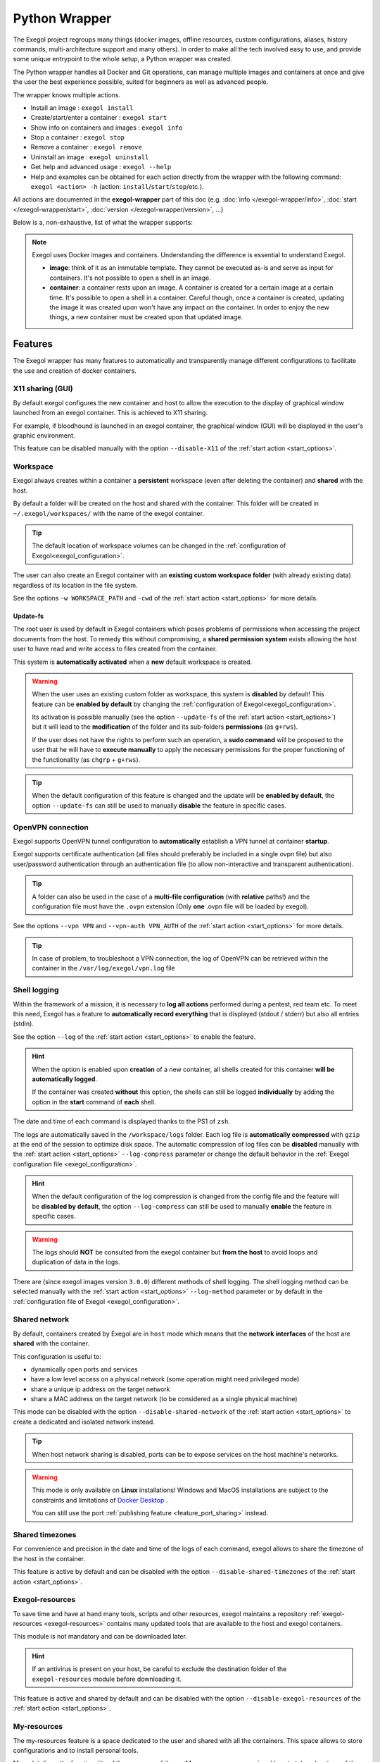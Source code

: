 ==============
Python Wrapper
==============

The Exegol project regroups many things (docker images, offline resources, custom configurations, aliases, history commands, multi-architecture support and many others). In order to make all the tech involved easy to use, and provide some unique entrypoint to the whole setup, a Python wrapper was created.

The Python wrapper handles all Docker and Git operations, can manage multiple images and containers at once and give the user the best experience possible, suited for beginners as well as advanced people.

The wrapper knows multiple actions.

* Install an image : ``exegol install``
* Create/start/enter a container : ``exegol start``
* Show info on containers and images : ``exegol info``
* Stop a container : ``exegol stop``
* Remove a container : ``exegol remove``
* Uninstall an image : ``exegol uninstall``
* Get help and advanced usage : ``exegol --help``
* Help and examples can be obtained for each action directly from the wrapper with the following command: ``exegol <action> -h`` (action: ``install``/``start``/``stop``/etc.).

All actions are documented in the **exegol-wrapper** part of this doc (e.g. :doc:`info </exegol-wrapper/info>`, :doc:`start </exegol-wrapper/start>`, :doc:`version </exegol-wrapper/version>`, ...)

Below is a, non-exhaustive, list of what the wrapper supports:

=================================================== =============
 Feature                                             Description
=================================================== =============
:ref:`Display sharing<feature_x11_sharing>`     Sharing of the graphic environment between the container and the host
:ref:`Workspace<feature_workspace>`                 Persistent and shared workspace with the host
:ref:`Update-fs<feature_update_fs>`                 Permission sharing between the container and the host
:ref:`OpenVPN connection<feature_ovpn>`             Opening an isolated VPN tunnel dedicated to the exegol container
:ref:`Shell logging<feature_shell_logging>`         Recording of sessions (input and output) in log files with date and time
:ref:`Shared network<feature_shared_network>`       Sharing the host's network interfaces
:ref:`Shared timezones<feature_shared_tz>`          Sharing the host's timezone configuration
:ref:`Exegol-resources<feature_exegol_resources>`   Easy access to a collection of resources and tools
:ref:`My-resources<feature_my_resources>`           User space dedicated to customization
:ref:`Volume sharing<feature_volume_sharing>`       Support for specific volume addition
:ref:`Port sharing<feature_port_sharing>`           Support for port publishing
:ref:`Env. variables<feature_env>`                  Support for environment variable configuration
:ref:`Device sharing<feature_device_sharing>`       Support for hardware sharing
:ref:`Custom hostname<feature_hostname>`            Support for customizing a specific container hostname
:ref:`Comments<feature_comment>`                    User can add any text comments to the container
:ref:`Capabilities<feature_capabilities>`           Support for adding specific capabilities
:ref:`Privileged<feature_privileged>`               Support of the privileged mode
:ref:`Multi-architecture<feature_multi_arch>`       Support for AMD64 and ARM64 architectures
:ref:`Local image<feature_image_building>`          Customized local image building
:ref:`Remote image<feature_image_pulling>`          Pre-built image available for download
:ref:`Command execution<feature_exec>`              Execution of specific command
:ref:`Daemon execution<feature_exec_daemon>`        Support of the command execution in the background
:ref:`Temporary containers<feature_exec_tmp>`       Support for command execution in a dedicated and temporary environment
=================================================== =============

.. note::

   Exegol uses Docker images and containers. Understanding the difference is essential to understand Exegol.

   * **image**: think of it as an immutable template. They cannot be executed as-is and serve as input for containers. It's not possible to open a shell in an image.
   * **container**: a container rests upon an image. A container is created for a certain image at a certain time. It's possible to open a shell in a container. Careful though, once a container is created, updating the image it was created upon won't have any impact on the container. In order to enjoy the new things, a new container must be created upon that updated image.

Features
========

The Exegol wrapper has many features to automatically and transparently manage different configurations to facilitate the use and creation of docker containers.

.. _feature_x11_sharing:

X11 sharing (GUI)
-----------------

By default exegol configures the new container and host to allow the execution to the display of graphical window launched from an exegol container. This is achieved to X11 sharing.

For example, if bloodhound is launched in an exegol container, the graphical window (GUI) will be displayed in the user's graphic environment.

This feature can be disabled manually with the option ``--disable-X11`` of the :ref:`start action <start_options>`.

.. _feature_workspace:

Workspace
---------

Exegol always creates within a container a **persistent** workspace (even after deleting the container) and **shared** with the host.

By default a folder will be created on the host and shared with the container. This folder will be created in ``~/.exegol/workspaces/`` with the name of the exegol container.

.. tip::
    The default location of workspace volumes can be changed in the :ref:`configuration of Exegol<exegol_configuration>`.

The user can also create an Exegol container with an **existing custom workspace folder** (with already existing data) regardless of its location in the file system.

See the options ``-w WORKSPACE_PATH`` and ``-cwd`` of the :ref:`start action <start_options>` for more details.

.. _feature_update_fs:

Update-fs
~~~~~~~~~

The root user is used by default in Exegol containers which poses problems of permissions when accessing the project documents from the host.
To remedy this without compromising, a **shared permission system** exists allowing the host user to have read and write access to files created from the container.

This system is **automatically activated** when a **new** default workspace is created.


.. warning::
    When the user uses an existing custom folder as workspace, this system is **disabled** by default! This feature can be **enabled by default** by changing the :ref:`configuration of Exegol<exegol_configuration>`.

    Its activation is possible manually (see the option ``--update-fs`` of the :ref:`start action <start_options>`) but it will lead to the **modification** of the folder and its sub-folders **permissions** (as ``g+rws``).

    If the user does not have the rights to perform such an operation, a **sudo command** will be proposed to the user that he will have to **execute manually** to apply the necessary permissions for the proper functioning of the functionality (as ``chgrp`` + ``g+rws``).

.. tip::
    When the default configuration of this feature is changed and the update will be **enabled by default**, the option ``--update-fs`` can still be used to manually **disable** the feature in specific cases.

.. _feature_ovpn:

OpenVPN connection
------------------

Exegol supports OpenVPN tunnel configuration to **automatically** establish a VPN tunnel at container **startup**.

Exegol supports certificate authentication (all files should preferably be included in a single ovpn file) but also user/password authentication through an authentication file (to allow non-interactive and transparent authentication).

.. tip::
    A folder can also be used in the case of a **multi-file configuration** (with **relative** paths!) and the configuration file must have the ``.ovpn`` extension (Only **one** .ovpn file will be loaded by exegol).

See the options ``--vpn VPN`` and ``--vpn-auth VPN_AUTH`` of the :ref:`start action <start_options>` for more details.

.. tip::
    In case of problem, to troubleshoot a VPN connection, the log of OpenVPN can be retrieved within the container in the ``/var/log/exegol/vpn.log`` file

.. _feature_shell_logging:

Shell logging
-------------

Within the framework of a mission, it is necessary to **log all actions** performed during a pentest, red team etc.
To meet this need, Exegol has a feature to **automatically record everything** that is displayed (stdout / stderr) but also all entries (stdin).

See the option ``--log`` of the :ref:`start action <start_options>` to enable the feature.

.. hint::
    When the option is enabled upon **creation** of a new container, all shells created for this container **will be automatically logged**.

    If the container was created **without** this option, the shells can still be logged **individually** by adding the option in the **start** command of **each** shell.

The date and time of each command is displayed thanks to the PS1 of ``zsh``.

The logs are automatically saved in the ``/workspace/logs`` folder. Each log file is **automatically compressed** with ``gzip`` at the end of the session to optimize disk space.
The automatic compression of log files can be **disabled** manually with the :ref:`start action <start_options>` ``--log-compress`` parameter or change the default behavior in the :ref:`Exegol configuration file <exegol_configuration>`.

.. hint::
    When the default configuration of the log compression is changed from the config file and the feature will be **disabled by default**, the option ``--log-compress`` can still be used to manually **enable** the feature in specific cases.

.. warning::
    The logs should **NOT** be consulted from the exegol container but **from the host** to avoid loops and duplication of data in the logs.

There are (since exegol images version ``3.0.0``) different methods of shell logging.
The shell logging method can be selected manually with the :ref:`start action <start_options>` ``--log-method`` parameter or by default in the :ref:`configuration file of Exegol <exegol_configuration>`.

.. tabs::

    .. tab:: asciinema (default)

        The shell logging method **asciinema** is available from exegol images version ``3.0.0``.
        This new mode allows to consult sessions in **video** format taking into account the interactive environment.
        It is also possible to **manually upload** and **share** recordings, useful for **demonstrations** for example

        Here is a quick demonstration:

        .. raw:: html

            <div align="center">
                <script id="asciicast-lZfOEQuCKonM2htTJEz9QDWPo" src="https://asciinema.org/a/lZfOEQuCKonM2htTJEz9QDWPo.js" async></script>
            </div>

        .. tip::
            Logs in ``.gz`` format can be replay directly **without unpacking** them with the command: ``gunzip -c <filename_shell.asciinema.gz> | asciinema play -``

        .. hint::
            To display the whole session **without** the "video" mode, it is possible to use the command: ``asciinema cat <filename_shell.asciinema>``

        .. warning::
            Major disadvantage of this method, to view the logs from your host, you must **install** ``asciinema`` on your **host** machine to replay or share your records.

        .. tip::
            When you share or play an ``asciinema`` video, you can **copy** and **paste** any command/text it contains.

    .. tab:: script
        **script** is the "classic" method of session logging, it was also the only option available before version ``3.0.0`` of exegol images.
        This method simply records **all** incoming (stdin) and outgoing (stdout/stderr) shell actions in a file.

        .. tip::
            Logs in ``.gz`` format can be viewed directly **without unpacking** them with the ``zcat``, ``zgrep``, ``zdiff`` or ``zmore`` command!

        .. warning::
            Shell logging saves **EVERYTHING** including keyboard shortcuts, display refreshes, etc.

            Complex graphical environments (such as tmux) can make it difficult to read the logs.


.. _feature_shared_network:

Shared network
--------------

By default, containers created by Exegol are in ``host`` mode which means that the **network interfaces** of the host are **shared** with the container.

This configuration is useful to:

* dynamically open ports and services
* have a low level access on a physical network (some operation might need privileged mode)
* share a unique ip address on the target network
* share a MAC address on the target network (to be considered as a single physical machine)

This mode can be disabled with the option ``--disable-shared-network`` of the :ref:`start action <start_options>` to create a dedicated and isolated network instead.

.. tip::
    When host network sharing is disabled, ports can be  to expose services on the host machine's networks.

.. warning::
    This mode is only available on **Linux** installations!
    Windows and MacOS installations are subject to the constraints and limitations of `Docker Desktop <https://docs.docker.com/network/network-tutorial-host/#prerequisites>`__ .

    You can still use the port :ref:`publishing feature <feature_port_sharing>` instead.

.. _feature_shared_tz:

Shared timezones
----------------

For convenience and precision in the date and time of the logs of each command, exegol allows to share the timezone of the host in the container.

This feature is active by default and can be disabled with the option ``--disable-shared-timezones`` of the :ref:`start action <start_options>`.

.. _feature_exegol_resources:

Exegol-resources
----------------

To save time and have at hand many tools, scripts and other resources, exegol maintains a repository :ref:`exegol-resources <exegol-resources>` contains many updated tools that are available to the host and exegol containers.

This module is not mandatory and can be downloaded later.

.. hint::
    If an antivirus is present on your host, be careful to exclude the destination folder of the ``exegol-resources`` module before downloading it.

This feature is active and shared by default and can be disabled with the option ``--disable-exegol-resources`` of the :ref:`start action <start_options>`.

.. _feature_my_resources:

My-resources
------------

The my-resources feature is a space dedicated to the user and shared with all the containers. This space allows to store configurations and to install personal tools.

More details on the functionality of the wrapper :ref:`here <My-resources-wrapper>` and how to take advantage of the customization system :doc:`here </exegol-image/my-resources>`.

.. _feature_volume_sharing:

Volume sharing
--------------

For specific needs, the exegol wrapper allows to add additional custom volumes (type bind mounts) when creating an exegol container.

See the option ``--volume VOLUMES`` of the :ref:`action start <start_options>` for more details.

.. _feature_port_sharing:

Port sharing
------------

When the host network is not shared, it is still possible to **publish** specific ports to expose **services** or **port** ranges.

.. hint::
    This configuration is **compatible** even with installations based on Docker Desktop.

This feature allows the user to select:

* a specific network interface (for example 127.0.0.1) or by default all interfaces (0.0.0.0).
* the port to open on the host interface.
* the destination port to be linked in the container.
* the protocol to use, docker supports ``TCP``, ``UDP`` and ``SCTP`` protocols (default is TCP).

See the option ``--port PORTS`` of the :ref:`start action <start_options>` for more details.

.. _feature_env:

Env. variables
--------------

Exegol can configure custom environment variables defined by the user.

When the environment variables are defined at the first time of the container creation, these variables will be:

* accessible in the container by all processes
* present during the whole lifetime of the container

The environment variables can be defined when opening a shell in an **existing** container and will be available **only** in the user's shell until it is closed.

See the option ``--env ENVS`` of the :ref:`start action <start_options>` for more details.

.. _feature_device_sharing:

Device sharing
--------------

For the needs of some applications running on physical hardware (such as proxmark3), exegol can supply the container with one or more physical devices.

See the option ``--device DEVICES`` of the :ref:`start action <start_options>` for more details.

.. warning::
    This feature is only available on **Linux** installations!

    Windows and MacOS installations are subject to the constraints and limitations of `Docker Desktop <https://docs.docker.com/desktop/faqs/#can-i-pass-through-a-usb-device-to-a-container>`__.

.. _feature_hostname:

Custom hostname
---------------

In some environments with OPSEC requirements, it may be necessary to change the hostname of your exegol container.

See the option ``--hostname HOSTNAME`` of the :ref:`start action <start_options>` for more details.

.. _feature_comment:

Comments
--------

To add more context information about an exegol container, it is possible to add **comments** to each Exegol container.
The comment of an exegol container can be displayed with the command ``exegol info <container_name>``

See the option ``--comment COMMENT`` of the :ref:`start action <start_options>` for more details.

.. _feature_capabilities:

Capabilities
------------

Exegol supports adding **Linux capabilities** to the Exegol **container** to perform tasks that require **administrative** rights **without** allowing everything.

This feature gives control to the user to configure his container but giving administrator rights remains a dangerous practice and should be used by experienced users only.

For more details on the capabilities supported by docker `check here <https://docs.docker.com/engine/reference/run/#runtime-privilege-and-linux-capabilities>`_.

.. warning::
    Not all Linux capabilities are allowed by the Exegol wrapper, here is the list of available capabilities:

    NET_ADMIN, NET_BROADCAST, SYS_MODULE, SYS_PTRACE, SYS_RAWIO, SYS_ADMIN, LINUX_IMMUTABLE, MAC_ADMIN, SYSLOG

    For all other needs, consider the :ref:`privileged <feature_privileged>` mode.

.. _feature_privileged:

Privileged
----------

For particular needs, it is sometimes necessary to have **privileged rights** to perform certain actions.
If Exegol does **not** allow you to have specifically the rights necessary, you can configure your container in privileged mode to get **full administrator rights**.

.. warning::
    This configuration is particularly **dangerous** because it gives the container **full admin control** over the **kernel** of the **host** machine.

    Use this option **only** if you know **exactly** what you are doing!!

    If the need is specifically identified, consider adding :ref:`capabilities <feature_capabilities>` instead!

See the option ``--privileged`` of the :ref:`start action <start_options>` for more details.

.. _feature_multi_arch:

Multi-architecture
------------------

Exegol supports ``ARM64`` architecture (in addition to the classic ``AMD64``) since version ``4.1.0`` of the wrapper and ``3.0.0`` of the images.

This support allows you to fully use exegol on hardware equipped with an **ARM** processor (such as Mac M1 / M2 but also some Raspberry Pi).

.. warning::
    Exegol only supports **64-bit ARM** architecture! If your ARM processor supports 64-bit, make sure your **OS** is also installed in **64-bit version** to use exegol!

.. tip::
    For experienced users or developers, it is possible to explicitly modify the architecture used by the Exegol wrapper with the :ref:`general option <general_options>` ``--arch ARCH``.

    But be **careful**, the modification of this parameter can lead to **malfunctions**!

.. _feature_image_building:

Local image building
--------------------

The wrapper allows users to locally build their images from the ``exegol-images`` sources.

More information in the :ref:`advanced uses <local_build>` section.

.. _feature_image_pulling:

Remote image pulling
--------------------

To save time, pre-built images are available for download from DockerHub.
These images can be downloaded and installed / updated from the exegol wrapper with the :doc:`install </exegol-wrapper/install>` and :doc:`update </exegol-wrapper/update>` actions.

.. _feature_exec:

Command execution
------------------

The Exegol wrapper does not only allow the opening of interactive shells, it is also possible to execute **single commands** in several ways.

.. tip::
    To see the execution logs of the command, the user must add the parameter ``-v``.

The details of this functionality are detailed in the :doc:`exec </exegol-wrapper/exec>` action.

.. _feature_exec_daemon:

Daemon execution
~~~~~~~~~~~~~~~~

One of the execution modes can be in the **background** like a daemon service.
In this way the wrapper executes the **user's command**, for example an application such as bloodhound.
The wrapper **launches** the task in an exegol container and **finishes immediately** without occupying the user's terminal, leaving the application **open**.

See the option ``--background`` of the :ref:`exec action <exec_options>` for more details.

.. _feature_exec_tmp:

Temporary containers
~~~~~~~~~~~~~~~~~~~~

Another feature of the :doc:`exec </exegol-wrapper/exec>` action is the execution in a **temporary** container.

In this mode, a **temporary** container will be created and **dedicated** to the execution of the command specified by the user.

This mode can be useful to run a given command with the most **up-to-date** image already installed on the host, for any **test** or for special **privacy** needs.

See the option ``--tmp`` of the :ref:`exec action <exec_options>` for more details.
